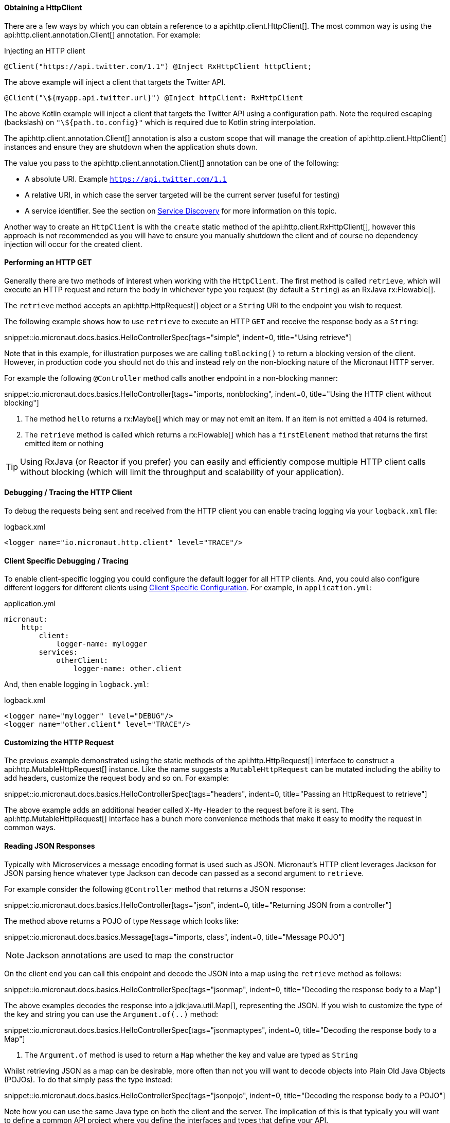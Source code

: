 ==== Obtaining a HttpClient

There are a few ways by which you can obtain a reference to a api:http.client.HttpClient[]. The most common way is using the api:http.client.annotation.Client[] annotation. For example:

.Injecting an HTTP client
[source,java]
----
@Client("https://api.twitter.com/1.1") @Inject RxHttpClient httpClient;
----

The above example will inject a client that targets the Twitter API.

[source,kotlin]
----
@Client("\${myapp.api.twitter.url}") @Inject httpClient: RxHttpClient
----

The above Kotlin example will inject a client that targets the Twitter API using a configuration path. Note the required escaping (backslash) on `"\${path.to.config}"` which is required due to Kotlin string interpolation.

The api:http.client.annotation.Client[] annotation is also a custom scope that will manage the creation of api:http.client.HttpClient[] instances and ensure they are shutdown when the application shuts down.

The value you pass to the api:http.client.annotation.Client[] annotation can be one of the following:

* A absolute URI. Example `https://api.twitter.com/1.1`
* A relative URI, in which case the server targeted will be the current server (useful for testing)
* A service identifier. See the section on <<serviceDiscovery, Service Discovery>> for more information on this topic.

Another way to create an `HttpClient` is with the `create` static method of the api:http.client.RxHttpClient[], however this approach is not recommended as you will have to ensure you manually shutdown the client and of course no dependency injection will occur for the created client.

==== Performing an HTTP GET

Generally there are two methods of interest when working with the `HttpClient`. The first method is called `retrieve`, which will execute an HTTP request and return the body in whichever type you request (by default a `String`) as an RxJava rx:Flowable[].

The `retrieve` method accepts an api:http.HttpRequest[] object or a `String` URI to the endpoint you wish to request.

The following example shows how to use `retrieve` to execute an HTTP `GET` and receive the response body as a `String`:

snippet::io.micronaut.docs.basics.HelloControllerSpec[tags="simple", indent=0, title="Using retrieve"]

Note that in this example, for illustration purposes we are calling `toBlocking()` to return a blocking version of the client. However, in production code you should not do this and instead rely on the non-blocking nature of the Micronaut HTTP server.

For example the following `@Controller` method calls another endpoint in a non-blocking manner:


snippet::io.micronaut.docs.basics.HelloController[tags="imports, nonblocking", indent=0, title="Using the HTTP client without blocking"]

<1> The method `hello` returns a rx:Maybe[] which may or may not emit an item. If an item is not emitted a 404 is returned.
<2> The `retrieve` method is called which returns a rx:Flowable[] which has a `firstElement` method that returns the first emitted item or nothing

TIP: Using RxJava (or Reactor if you prefer) you can easily and efficiently compose multiple HTTP client calls without blocking (which will limit the throughput and scalability of your application).

==== Debugging / Tracing the HTTP Client

To debug the requests being sent and received from the HTTP client you can enable tracing logging via your `logback.xml` file:

.logback.xml
[source,xml]
----
<logger name="io.micronaut.http.client" level="TRACE"/>
----

==== Client Specific Debugging / Tracing

To enable client-specific logging you could configure the default logger for all HTTP clients. And, you could also configure different loggers for different clients using <<_client_specific_configuration, Client Specific Configuration>>. For example, in `application.yml`:

.application.yml
[source,xml]
----
micronaut:
    http:
        client:
            logger-name: mylogger
        services:
            otherClient:
                logger-name: other.client
----

And, then enable logging in `logback.yml`:

.logback.xml
[source,xml]
----
<logger name="mylogger" level="DEBUG"/>
<logger name="other.client" level="TRACE"/>
----

==== Customizing the HTTP Request

The previous example demonstrated using the static methods of the api:http.HttpRequest[] interface to construct a api:http.MutableHttpRequest[] instance. Like the name suggests a `MutableHttpRequest` can be mutated including the ability to add headers, customize the request body and so on. For example:


snippet::io.micronaut.docs.basics.HelloControllerSpec[tags="headers", indent=0, title="Passing an HttpRequest to retrieve"]

The above example adds an additional header called `X-My-Header` to the request before it is sent. The api:http.MutableHttpRequest[] interface has a bunch more convenience methods that make it easy to modify the request in common ways.


==== Reading JSON Responses

Typically with Microservices a message encoding format is used such as JSON. Micronaut's HTTP client leverages Jackson for JSON parsing hence whatever type Jackson can decode can passed as a second argument to `retrieve`.

For example consider the following `@Controller` method that returns a JSON response:

snippet::io.micronaut.docs.basics.HelloController[tags="json", indent=0, title="Returning JSON from a controller"]

The method above returns a POJO of type `Message` which looks like:

snippet::io.micronaut.docs.basics.Message[tags="imports, class", indent=0, title="Message POJO"]

NOTE: Jackson annotations are used to map the constructor

On the client end you can call this endpoint and decode the JSON into a map using the `retrieve` method as follows:

snippet::io.micronaut.docs.basics.HelloControllerSpec[tags="jsonmap", indent=0, title="Decoding the response body to a Map"]

The above examples decodes the response into a jdk:java.util.Map[], representing the JSON. If you wish to customize the type of the key and string you can use the `Argument.of(..)` method:

snippet::io.micronaut.docs.basics.HelloControllerSpec[tags="jsonmaptypes", indent=0, title="Decoding the response body to a Map"]

<1> The `Argument.of` method is used to return a `Map` whether the key and value are typed as `String`


Whilst retrieving JSON as a map can be desirable, more often than not you will want to decode objects into Plain Old Java Objects (POJOs). To do that simply pass the type instead:

snippet::io.micronaut.docs.basics.HelloControllerSpec[tags="jsonpojo", indent=0, title="Decoding the response body to a POJO"]

Note how you can use the same Java type on both the client and the server. The implication of this is that typically you will want to define a common API project where you define the interfaces and types that define your API.

==== Decoding Other Content Types

If the server you are communicating with uses a custom content type that is not JSON by default Micronaut's HTTP client will not know how to decode this type.

To resolve this issue you can register api:http.codec.MediaTypeCodec[] as a bean and it will be automatically picked up and used to decode (or encode) messages.

==== Receiving the Full HTTP Response

Sometimes, receiving just the object is not enough and you need information about the response. In this case, instead of `retrieve` you should use the `exchange` method:

snippet::io.micronaut.docs.basics.HelloControllerSpec[tags="pojoresponse", indent=0, title="Recieving the Full HTTP Response"]

<1> The `exchange` method is used to receive the api:http.HttpResponse[]
<2> The body can be retrieved using the `getBody(..)` method of the response
<3> Other aspects of the response, such as the api:http.HttpStatus[] can be checked

The above example receives the full api:http.HttpResponse[] object from which you can obtain headers and other useful information.

